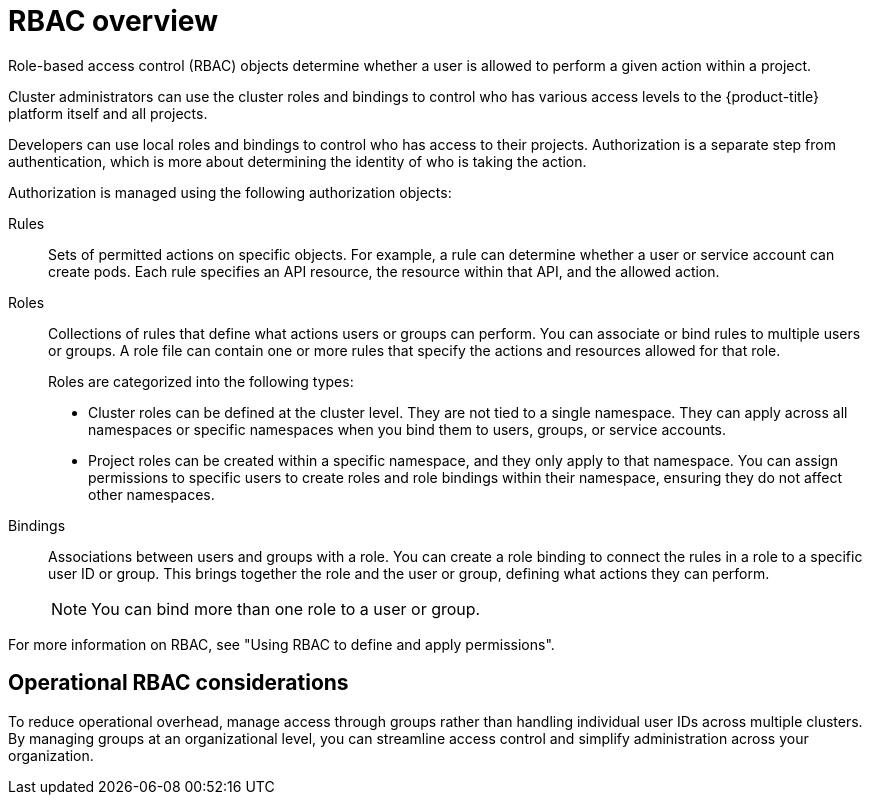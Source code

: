 // Module included in the following assemblies:
//
// * edge_computing/day_2_core_cnf_clusters/security/security-basics.adoc

:_mod-docs-content-type: CONCEPT
[id="security-rbac-overview_{context}"]
= RBAC overview

Role-based access control (RBAC) objects determine whether a user is allowed to perform a given action within a project. 

Cluster administrators can use the cluster roles and bindings to control who has various access levels to the {product-title} platform itself and all projects.

Developers can use local roles and bindings to control who has access to their projects. Authorization is a separate step from authentication, which is more about determining the identity of who is taking the action.

Authorization is managed using the following authorization objects:

Rules:: Sets of permitted actions on specific objects. For example, a rule can determine whether a user or service account can create pods. Each rule specifies an API resource, the resource within that API, and the allowed action.

Roles:: Collections of rules that define what actions users or groups can perform. You can associate or bind rules to multiple users or groups. A role file can contain one or more rules that specify the actions and resources allowed for that role. 
+
Roles are categorized into the following types:

* Cluster roles can be defined at the cluster level. They are not tied to a single namespace. They can apply across all namespaces or specific namespaces when you bind them to users, groups, or service accounts.
* Project roles can be created within a specific namespace, and they only apply to that namespace. You can assign permissions to specific users to create roles and role bindings within their namespace, ensuring they do not affect other namespaces.

Bindings:: Associations between users and groups with a role. You can create a role binding to connect the rules in a role to a specific user ID or group. This brings together the role and the user or group, defining what actions they can perform.
+
[NOTE]
====
You can bind more than one role to a user or group.
====

For more information on RBAC, see "Using RBAC to define and apply permissions".

[id="security-operational-rbac-considerations_{context}"]
== Operational RBAC considerations

To reduce operational overhead, manage access through groups rather than handling individual user IDs across multiple clusters. By managing groups at an organizational level, you can streamline access control and simplify administration across your organization.
